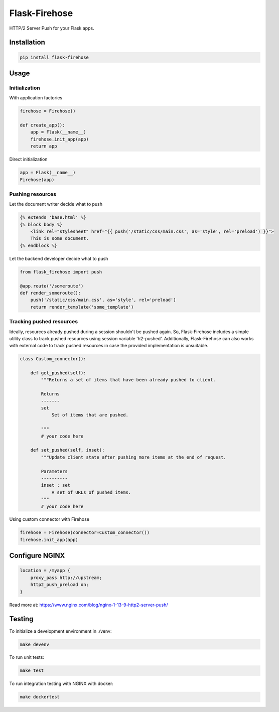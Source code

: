 Flask-Firehose
==============

HTTP/2 Server Push for your Flask apps.


Installation
-----------

.. code-block:: python

    pip install flask-firehose


Usage
-----
Initialization
~~~~~~~~~~~~~~
With application factories

.. code-block:: python

    firehose = Firehose()

    def create_app():
        app = Flask(__name__)
        firehose.init_app(app)
        return app


Direct initialization

.. code-block:: python

    app = Flask(__name__)
    Firehose(app)


Pushing resources
~~~~~~~~~~~~~~~~~
Let the document writer decide what to push

.. code-block:: jinja

    {% extends 'base.html' %}
    {% block body %}
        <link rel="stylesheet" href="{{ push('/static/css/main.css', as='style', rel='preload') }}">
        This is some document.
    {% endblock %}


Let the backend developer decide what to push

.. code-block:: python

    from flask_firehose import push

    @app.route('/someroute')
    def render_someroute():
        push('/static/css/main.css', as='style', rel='preload')
        return render_template('some_template')


Tracking pushed resources
~~~~~~~~~~~~~~~~~~~~~~~~~
Ideally, resources already pushed during a session shouldn't be pushed again. So, Flask-Firehose includes a simple utility class to track pushed resources using session variable 'h2-pushed'.
Additionally, Flask-Firehose can also works with external code to track pushed resources in case the provided implementation is unsuitable.

.. code-block:: python

    class Custom_connector():

        def get_pushed(self):
            """Returns a set of items that have been already pushed to client.

            Returns
            -------
            set
                Set of items that are pushed.

            """
            # your code here

        def set_pushed(self, inset):
            """Update client state after pushing more items at the end of request.

            Parameters
            ----------
            inset : set
                A set of URLs of pushed items.
            """
            # your code here


Using custom connector with Firehose

.. code-block:: python

    firehose = Firehose(connector=Custom_connector())
    firehose.init_app(app)


Configure NGINX
---------------

.. code-block:: nginx

    location = /myapp {
        proxy_pass http://upstream;
        http2_push_preload on;
    }


Read more at: https://www.nginx.com/blog/nginx-1-13-9-http2-server-push/


Testing
-------
To initialize a development environment in ./venv:

.. code-block:: bash

    make devenv

To run unit tests:

.. code-block:: bash

    make test

To run integration testing with NGINX with docker:

.. code-block:: bash

    make dockertest

